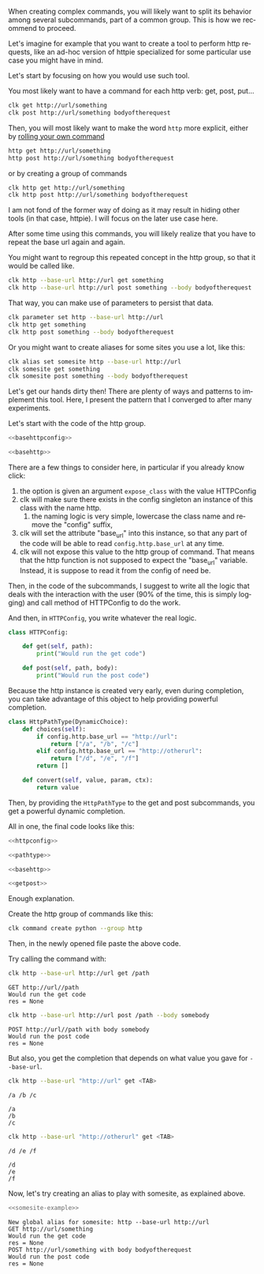 :PROPERTIES:
:ID:       e451aef8-b5f8-4529-972b-4b341833c797
:END:
#+language: en
#+EXPORT_FILE_NAME: ./dynamic_parameters_and_exposed_class.md

#+CALL: ../../lp.org:check-result()

#+name: init
#+BEGIN_SRC bash :results none :exports none :session e451aef8-b5f8-4529-972b-4b341833c797
  . ./sandboxing.sh
#+END_SRC

When creating complex commands, you will likely want to split its behavior among
several subcommands, part of a common group. This is how we recommend to proceed.

Let's imagine for example that you want to create a tool to perform http
requests, like an ad-hoc version of httpie specialized for some particular use
case you might have in mind.

Let's start by focusing on how you would use such tool.

You most likely want to have a command for each http verb: get, post, put...

#+BEGIN_SRC bash :results none :exports code
clk get http://url/something
clk post http://url/something bodyoftherequest
#+END_SRC

Then, you will most likely want to make the word ~http~ more explicit, either by [[file:rolling_your_own.org][rolling your own command]]

#+BEGIN_SRC bash :results none :exports code
http get http://url/something
http post http://url/something bodyoftherequest
#+END_SRC

or by creating a group of commands

#+BEGIN_SRC bash :results none :exports code
clk http get http://url/something
clk http post http://url/something bodyoftherequest
#+END_SRC

I am not fond of the former way of doing as it may result in hiding other tools
(in that case, httpie). I will focus on the later use case here.

After some time using this commands, you will likely realize that you have to
repeat the base url again and again.

You might want to regroup this repeated concept in the http group, so that it
would be called like.

#+BEGIN_SRC bash :results none :exports code
clk http --base-url http://url get something
clk http --base-url http://url post something --body bodyoftherequest
#+END_SRC

That way, you can make use of parameters to persist that data.

#+BEGIN_SRC bash :results none :exports code
clk parameter set http --base-url http://url
clk http get something
clk http post something --body bodyoftherequest
#+END_SRC

Or you might want to create aliases for some sites you use a lot, like this:

#+NAME: somesite-example
#+BEGIN_SRC bash :results none :exports code
clk alias set somesite http --base-url http://url
clk somesite get something
clk somesite post something --body bodyoftherequest
#+END_SRC

Let's get our hands dirty then! There are plenty of ways and patterns to
implement this tool. Here, I present the pattern that I converged to after many
experiments.

Let's start with the code of the http group.

#+NAME: basehttpconfig
#+BEGIN_SRC python :results none :exports none
  class HTTPConfig:
      pass
#+END_SRC

#+NAME: basehttp
#+BEGIN_SRC python :results none :exports none
  @group()
  @option("--base-url", help="The url to use as a basis for all commands", expose_class=HTTPConfig, required=True)
  def http():
      "Commands to make http requests"
#+END_SRC

#+NAME: http
#+BEGIN_SRC python :results none :exports code :noweb yes
<<basehttpconfig>>

<<basehttp>>
#+END_SRC

There are a few things to consider here, in particular if you already know click:
1. the option is given an argument ~expose_class~ with the value HTTPConfig
2. clk will make sure there exists in the config singleton an instance of this class with the name http.
   1. the naming logic is very simple, lowercase the class name and remove the "config" suffix,
3. clk will set the attribute "base_url" into this instance, so that any part of
   the code will be able to read ~config.http.base_url~ at any time.
4. clk will not expose this value to the http group of command. That means that
   the http function is not supposed to expect the "base_url" variable. Instead,
   it is suppose to read it from the config of need be.


Then, in the code of the subcommands, I suggest to write all the logic that
deals with the interaction with the user (90% of the time, this is simply
logging) and call method of HTTPConfig to do the work.

#+BEGIN_SRC python :results none :exports none
  @http.command()
  @argument("path", help="The path to GET")
  def get(path):
      "Perform a GET request"
       LOGGER.info(f"GET {config.http.base_url}/{path}")
       res = config.http.get(path)
       LOGGER.info(f"res = {res}")

  @http.command()
  @argument("path", help="The path to POST to")
  @option("--body", help="The body to send")
  def post(path, body):
      "Perform a POST request"
       LOGGER.info(f"POST {config.http.base_url}/{path} with body {body}")
       res = config.http.post(path, body)
       LOGGER.info(f"res = {res}")
#+END_SRC


And then, in ~HTTPConfig~, you write whatever the real logic.

#+NAME: httpconfig
#+BEGIN_SRC python :results none :exports code
class HTTPConfig:

    def get(self, path):
        print("Would run the get code")

    def post(self, path, body):
        print("Would run the post code")
#+END_SRC

Because the http instance is created very early, even during completion, you can
take advantage of this object to help providing powerful completion.

#+NAME: pathtype
#+BEGIN_SRC python :results none :exports code
  class HttpPathType(DynamicChoice):
      def choices(self):
          if config.http.base_url == "http://url":
              return ["/a", "/b", "/c"]
          elif config.http.base_url == "http://otherurl":
              return ["/d", "/e", "/f"]
          return []

      def convert(self, value, param, ctx):
          return value
#+END_SRC


Then, by providing the ~HttpPathType~ to the get and post subcommands, you get a
powerful dynamic completion.

#+NAME: getpost
#+BEGIN_SRC python :results none :exports none
  @http.command()
  @argument("path", help="The path to GET", type=HttpPathType())
  def get(path):
      "Perform a GET request"
      LOGGER.info(f"GET {config.http.base_url}/{path}")
      res = config.http.get(path)
      LOGGER.info(f"res = {res}")

  @http.command()
  @argument("path", help="The path to POST to", type=HttpPathType())
  @option("--body", help="The body to send")
  def post(path, body):
      "Perform a POST request"
      LOGGER.info(f"POST {config.http.base_url}/{path} with body {body}")
      res = config.http.post(path, body)
      LOGGER.info(f"res = {res}")
#+END_SRC

All in one, the final code looks like this:

#+NAME: allinone
#+BEGIN_SRC python :results none :exports code :noweb yes
<<httpconfig>>

<<pathtype>>

<<basehttp>>

<<getpost>>
#+END_SRC

Enough explanation.

Create the http group of commands like this:

#+NAME: create
#+BEGIN_SRC bash :results none :exports code :session e451aef8-b5f8-4529-972b-4b341833c797
clk command create python --group http
#+END_SRC

Then, in the newly opened file paste the above code.

#+NAME: copy
#+BEGIN_SRC bash :results none :exports none :session e451aef8-b5f8-4529-972b-4b341833c797 :noweb yes
  cat<<EOF >> "${CLKCONFIGDIR}/python/http.py"
  <<allinone>>
  EOF
#+END_SRC

Try calling the command with:

#+NAME: simpleget
#+BEGIN_SRC bash :results verbatim :exports both :session e451aef8-b5f8-4529-972b-4b341833c797 :cache yes
clk http --base-url http://url get /path
#+END_SRC

#+RESULTS[fdd9ecc929785ff0301b5eddebe88f5b36dc257c]: simpleget
: GET http://url//path
: Would run the get code
: res = None

#+NAME: simplepost
#+BEGIN_SRC bash :results verbatim :exports both :session e451aef8-b5f8-4529-972b-4b341833c797 :cache yes
clk http --base-url http://url post /path --body somebody
#+END_SRC

#+RESULTS[51e1cb82db92ea453fab6837b050a13d2e93d2fc]: simplepost
: POST http://url//path with body somebody
: Would run the post code
: res = None

But also, you get the completion that depends on what value you gave for ~--base-url~.

#+NAME: completion1shown
#+BEGIN_SRC bash :results verbatim :exports both
clk http --base-url "http://url" get <TAB>
#+END_SRC

#+RESULTS: completion1shown
: /a /b /c

#+NAME: completion1
#+BEGIN_SRC bash :results verbatim :exports none :session e451aef8-b5f8-4529-972b-4b341833c797 :cache yes
clk completion try http --base-url "http://url" get
#+END_SRC

#+RESULTS[446d7cd24305a215761800ee636e79c65740f905]: completion1
: /a
: /b
: /c


#+NAME: completion2shown
#+BEGIN_SRC bash :results verbatim :exports both
clk http --base-url "http://otherurl" get <TAB>
#+END_SRC

#+RESULTS: completion2shown
: /d /e /f

#+NAME: completion2
#+BEGIN_SRC bash :results verbatim :exports none :session e451aef8-b5f8-4529-972b-4b341833c797 :cache yes
clk completion try http --base-url "http://otherurl" get
#+END_SRC

#+RESULTS[49c836c698dc31f2251282f4111ba744a1822ce5]: completion2
: /d
: /e
: /f

Now, let's try creating an alias to play with somesite, as explained above.

#+NAME: try-somesite
#+BEGIN_SRC bash :results verbatim :exports both :session e451aef8-b5f8-4529-972b-4b341833c797 :noweb yes :cache yes
<<somesite-example>>
#+END_SRC

#+RESULTS[6efed1ef20947eeee651b29cd1d8f4b7051fcdeb]: try-somesite
: New global alias for somesite: http --base-url http://url
: GET http://url/something
: Would run the get code
: res = None
: POST http://url/something with body bodyoftherequest
: Would run the post code
: res = None


#+NAME: final
#+BEGIN_SRC bash :results none :exports none :tangle ../../tests/use_cases/dynamic_parameters_and_exposed_class.sh :noweb yes :shebang "#!/bin/bash -eu"
<<init>>

<<create>>

<<copy>>

check-result(simpleget)

check-result(simplepost)

check-result(completion1)

check-result(completion2)

check-result(try-somesite)

#+END_SRC
